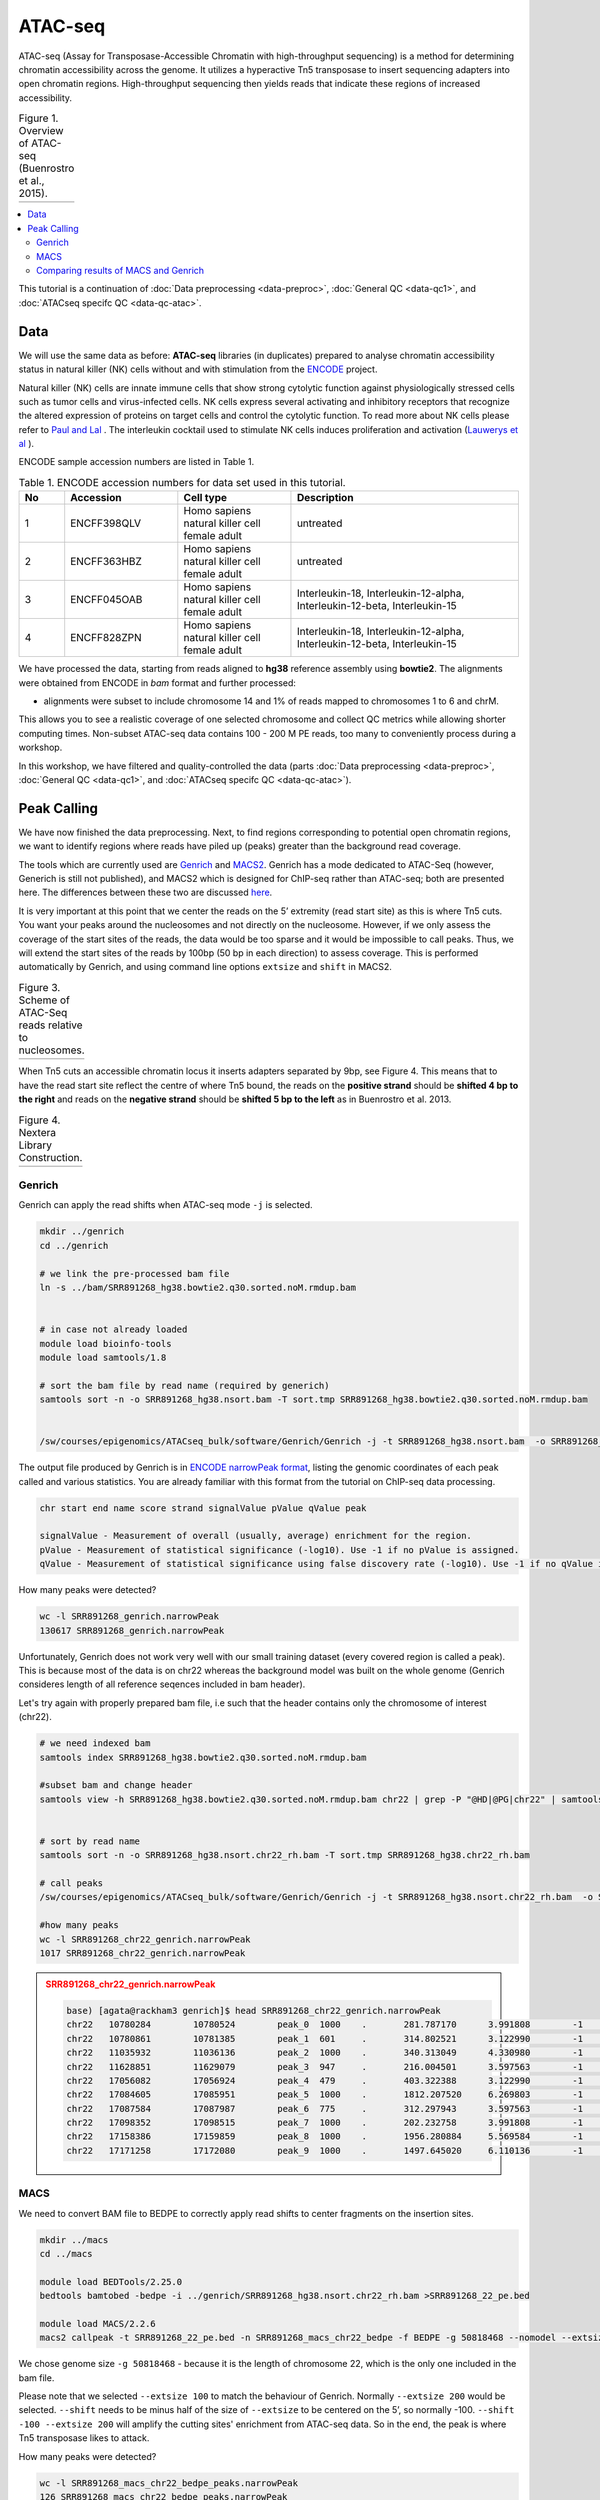 .. below role allows to use the html syntax, for example :raw-html:`<br />`
.. role:: raw-html(raw)
    :format: html

.. modified from
.. https://training.galaxyproject.org/topics/epigenetics/tutorials/atac-seq/tutorial.html

============
ATAC-seq
============

ATAC-seq (Assay for Transposase-Accessible Chromatin with high-throughput sequencing) is a method for determining chromatin accessibility across the genome. It utilizes a hyperactive Tn5 transposase to insert sequencing adapters into open chromatin regions. High-throughput sequencing then yields reads that indicate these regions of increased accessibility.



.. list-table:: Figure 1. Overview of ATAC-seq (Buenrostro et al., 2015).
   :widths: 60
   :header-rows: 0

   * - .. image:: figures/atac-seq-figure1.png
   			:width: 400px



.. contents:: 
    :local:


This tutorial is a continuation of :doc:`Data preprocessing <data-preproc>`, :doc:`General QC <data-qc1>`, and :doc:`ATACseq specifc QC <data-qc-atac>`. 


Data
======


We will use the same data as before: **ATAC-seq** libraries (in duplicates) prepared to analyse chromatin accessibility status in natural killer (NK) cells without and with stimulation from the `ENCODE <www.encodeproject.org>`_ project.

Natural killer (NK) cells are innate immune cells that show strong cytolytic function against physiologically stressed cells such as tumor cells and virus-infected cells. NK cells express several activating and inhibitory receptors that recognize the altered expression of proteins on target cells and control the cytolytic function. To read more about NK cells please refer to `Paul and Lal <https://doi.org/10.3389/fimmu.2017.01124>`_ . The interleukin cocktail used to stimulate NK cells induces proliferation and activation (`Lauwerys et al <https://doi.org/10.1006/cyto.1999.0501>`_ ).

ENCODE sample accession numbers are listed in Table 1.


.. list-table:: Table 1. ENCODE accession numbers for data set used in this tutorial.
   :widths: 10 25 25 50
   :header-rows: 1

   * - No
     - Accession
     - Cell type
     - Description
   * - 1
     - ENCFF398QLV
     - Homo sapiens natural killer cell female adult
     - untreated
   * - 2
     - ENCFF363HBZ
     - Homo sapiens natural killer cell female adult
     - untreated
   * - 3
     - ENCFF045OAB
     - Homo sapiens natural killer cell female adult
     - Interleukin-18, Interleukin-12-alpha, Interleukin-12-beta, Interleukin-15
   * - 4
     - ENCFF828ZPN
     - Homo sapiens natural killer cell female adult
     - Interleukin-18, Interleukin-12-alpha, Interleukin-12-beta, Interleukin-15


We have processed the data, starting from reads aligned to **hg38** reference assembly using **bowtie2**. The alignments were obtained from ENCODE in *bam* format and further processed:

* alignments were subset to include chromosome 14 and 1% of reads mapped to chromosomes 1 to 6 and chrM.

This allows you to see a realistic coverage of one selected chromosome and collect QC metrics while allowing shorter computing times. Non-subset ATAC-seq data contains 100 - 200 M PE reads, too many to conveniently process during a workshop.

In this workshop, we have filtered and quality-controlled the data (parts :doc:`Data preprocessing <data-preproc>`, :doc:`General QC <data-qc1>`, and :doc:`ATACseq specifc QC <data-qc-atac>`).




Peak Calling
=================

We have now finished the data preprocessing. Next, to find regions corresponding to potential open chromatin regions, we want to identify regions where reads have piled up (peaks) greater than the background read coverage.

The tools which are currently used are `Genrich <https://github.com/jsh58/Genrich>`_ and `MACS2 <https://github.com/taoliu/MACS>`_. Genrich has a mode dedicated to ATAC-Seq (however, Generich is still not published), and MACS2 which is designed for ChIP-seq rather than ATAC-seq; both are presented here. The differences between these two are discussed `here <https://informatics.fas.harvard.edu/atac-seq-guidelines.html#peak>`_.

It is very important at this point that we center the reads on the 5’ extremity (read start site) as this is where Tn5 cuts. You want your peaks around the nucleosomes and not directly on the nucleosome. However, if we only assess the coverage of the start sites of the reads, the data would be too sparse and it would be impossible to call peaks. Thus, we will extend the start sites of the reads by 100bp (50 bp in each direction) to assess coverage. This is performed automatically by Genrich, and using command line options ``extsize`` and ``shift`` in MACS2.


.. list-table:: Figure 3. Scheme of ATAC-Seq reads relative to nucleosomes.
   :widths: 60
   :header-rows: 0

   * - .. image:: figures/nucleosomes_atacseq.jpg
   			:width: 400px


When Tn5 cuts an accessible chromatin locus it inserts adapters separated by 9bp, see Figure 4. This means that to have the read start site reflect the centre of where Tn5 bound, the reads on the **positive strand** should be **shifted 4 bp to the right** and reads on the **negative strand** should be **shifted 5 bp to the left** as in Buenrostro et al. 2013. 


.. list-table:: Figure 4. Nextera Library Construction.
   :widths: 60
   :header-rows: 0

   * - .. image:: figures/NexteraLibraryConstruction.jpg
   			:width: 400px


Genrich
---------

Genrich can apply the read shifts when ATAC-seq mode ``-j`` is selected. 

.. code-block:: bash

	mkdir ../genrich
	cd ../genrich

	# we link the pre-processed bam file
	ln -s ../bam/SRR891268_hg38.bowtie2.q30.sorted.noM.rmdup.bam


	# in case not already loaded
	module load bioinfo-tools
	module load samtools/1.8

	# sort the bam file by read name (required by generich)
	samtools sort -n -o SRR891268_hg38.nsort.bam -T sort.tmp SRR891268_hg38.bowtie2.q30.sorted.noM.rmdup.bam


	/sw/courses/epigenomics/ATACseq_bulk/software/Genrich/Genrich -j -t SRR891268_hg38.nsort.bam  -o SRR891268_genrich.narrowPeak


The output file produced by Genrich is in `ENCODE narrowPeak format <https://genome.ucsc.edu/FAQ/FAQformat.html#format12>`_, listing the genomic coordinates of each peak called and various statistics. You are already familiar with this format from the tutorial on ChIP-seq data processing.

.. code-block:: bash
	
	chr start end name score strand signalValue pValue qValue peak

	signalValue - Measurement of overall (usually, average) enrichment for the region.
	pValue - Measurement of statistical significance (-log10). Use -1 if no pValue is assigned.
	qValue - Measurement of statistical significance using false discovery rate (-log10). Use -1 if no qValue is assigned.

How many peaks were detected?

.. code-block:: bash
	
	wc -l SRR891268_genrich.narrowPeak
	130617 SRR891268_genrich.narrowPeak

Unfortunately, Genrich does not work very well with our small training dataset (every covered region is called a peak). This is because most of the data is on chr22 whereas the background model was built on the whole genome (Genrich consideres length of all reference seqences included in bam header).

Let's try again with properly prepared bam file, i.e such that the header contains only the chromosome of interest (chr22).

.. code-block:: bash

	
	# we need indexed bam
	samtools index SRR891268_hg38.bowtie2.q30.sorted.noM.rmdup.bam

	#subset bam and change header
	samtools view -h SRR891268_hg38.bowtie2.q30.sorted.noM.rmdup.bam chr22 | grep -P "@HD|@PG|chr22" | samtools view -Shbo SRR891268_hg38.chr22_rh.bam


	# sort by read name
	samtools sort -n -o SRR891268_hg38.nsort.chr22_rh.bam -T sort.tmp SRR891268_hg38.chr22_rh.bam
	
	# call peaks
	/sw/courses/epigenomics/ATACseq_bulk/software/Genrich/Genrich -j -t SRR891268_hg38.nsort.chr22_rh.bam  -o SRR891268_chr22_genrich.narrowPeak

	#how many peaks
	wc -l SRR891268_chr22_genrich.narrowPeak
	1017 SRR891268_chr22_genrich.narrowPeak



.. admonition:: SRR891268_chr22_genrich.narrowPeak
   :class: dropdown, warning


   .. code-block:: bash

   	base) [agata@rackham3 genrich]$ head SRR891268_chr22_genrich.narrowPeak
	chr22	10780284	10780524	peak_0	1000	.	281.787170	3.991808	-1	65
	chr22	10780861	10781385	peak_1	601	.	314.802521	3.122990	-1	64
	chr22	11035932	11036136	peak_2	1000	.	340.313049	4.330980	-1	119
	chr22	11628851	11629079	peak_3	947	.	216.004501	3.597563	-1	140
	chr22	17056082	17056924	peak_4	479	.	403.322388	3.122990	-1	59
	chr22	17084605	17085951	peak_5	1000	.	1812.207520	6.269803	-1	347
	chr22	17087584	17087987	peak_6	775	.	312.297943	3.597563	-1	268
	chr22	17098352	17098515	peak_7	1000	.	202.232758	3.991808	-1	88
	chr22	17158386	17159859	peak_8	1000	.	1956.280884	5.569584	-1	864
	chr22	17171258	17172080	peak_9	1000	.	1497.645020	6.110136	-1	630


MACS
-----

We need to convert BAM file to BEDPE to correctly apply read shifts to center fragments on the insertion sites.

.. code-block:: bash

	mkdir ../macs
	cd ../macs

	module load BEDTools/2.25.0
	bedtools bamtobed -bedpe -i ../genrich/SRR891268_hg38.nsort.chr22_rh.bam >SRR891268_22_pe.bed

	module load MACS/2.2.6
	macs2 callpeak -t SRR891268_22_pe.bed -n SRR891268_macs_chr22_bedpe -f BEDPE -g 50818468 --nomodel --extsize 100 --shift -50 --call-summits


We chose genome size ``-g 50818468`` - because it is the length of chromosome 22, which is the only one included in the bam file.

Please note that we selected ``--extsize 100``  to match the behaviour of Genrich. Normally ``--extsize 200`` would be selected. ``--shift`` needs to be minus half of the size of ``--extsize`` to be centered on the 5’, so normally -100. ``--shift -100 --extsize 200`` will amplify the cutting sites' enrichment from ATAC-seq data. So in the end, the peak is where Tn5 transposase likes to attack.




How many peaks were detected?

.. code-block:: bash
	
	wc -l SRR891268_macs_chr22_bedpe_peaks.narrowPeak
	126 SRR891268_macs_chr22_bedpe_peaks.narrowPeak

Not an impressive number of peaks, and an order of magnitude less than what Genrich has detected.


.. admonition:: SRR891268_macs_chr22_bedpe_peaks.narrowPeak
   :class: dropdown, warning

   .. code-block:: bash

		(base) [agata@rackham3 macs]$ head SRR891268_macs_chr22_bedpe_peaks.narrowPeak
		chr22	17084956	17085006	SRR891268_macs_chr22_bedpe_peak_1	34	.	5.56950	7.93216	3.42459	25
		chr22	17159228	17159296	SRR891268_macs_chr22_bedpe_peak_2	15	.	4.02477	5.24479	1.59371	8
		chr22	17304005	17304074	SRR891268_macs_chr22_bedpe_peak_3	47	.	6.19006	9.93479	4.79986	34
		chr22	17594848	17594902	SRR891268_macs_chr22_bedpe_peak_4	39	.	5.81619	8.61915	3.91236	26
		chr22	17628785	17628887	SRR891268_macs_chr22_bedpe_peak_5	24	.	4.44050	6.62287	2.46661	23
		chr22	18906171	18906221	SRR891268_macs_chr22_bedpe_peak_6	19	.	3.69554	5.74542	1.91218	18
		chr22	19122587	19122695	SRR891268_macs_chr22_bedpe_peak_7	45	.	6.38978	9.49147	4.53140	71
		chr22	19144817	19144867	SRR891268_macs_chr22_bedpe_peak_8	44	.	6.06021	9.42748	4.49093	22
		chr22	19419994	19420044	SRR891268_macs_chr22_bedpe_peak_9	16	.	3.63053	5.38505	1.67296	15
		chr22	19432330	19432380	SRR891268_macs_chr22_bedpe_peak_10	25	.	4.86770	6.74392	2.54948	33




Comparing results of MACS and Genrich
----------------------------------------

How many peaks actually overlap?

.. code-block:: bash
	
	cd ..

	bedtools intersect -a macs/SRR891268_macs_chr22_bedpe_peaks.narrowPeak  -b genrich/SRR891268_chr22_genrich.narrowPeak  -f 0.50 -r >peaks_common.bed

	wc -l peaks_common.bed 
	125 peaks_common.bed

Inspetion of the peak tracks in IGV reveals small differences in peaks called by MACS and Genrich. **The very shallow signal in this example does not produce peaks of good quality by neither method.** Usually MACS tends to detect many shorter peaks whereas Genrich tends to merge these shorter peaks into longer intervals. This short example demonstartes how important is to obtain data with sufficient sequencing depth, to avoid issues with analysis (or to arrive at having data impossible to analyse).

Below is zoom on ``chr22:46,033,366-46,038,084`` one of the locations where both MACS and Genrich found a peak.


.. list-table:: Figure 5. Visalisation of read alignments and peaks detected by Genrich and MACS.
   :widths: 60
   :header-rows: 0

   * - .. image:: figures/igv2.png
   			:width: 600px


:raw-html:`<br />`

:raw-html:`<br />`

:raw-html:`<br />`


------

(Tutorial modified from https://training.galaxyproject.org/topics/epigenetics/tutorials/atac-seq/tutorial.html)

